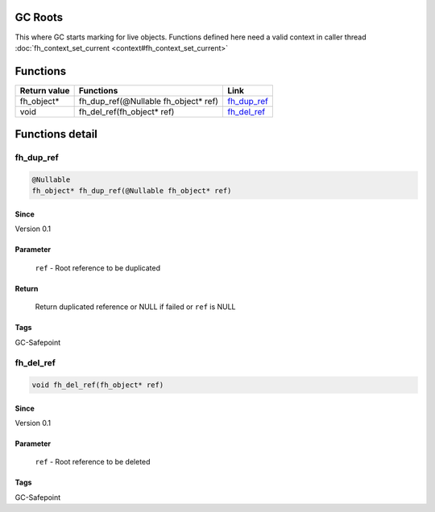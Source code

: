 GC Roots
########

This where GC starts marking for live objects. Functions
defined here need a valid context in caller thread
:doc:`fh_context_set_current <context#fh_context_set_current>`

Functions
#########

+--------------+--------------------------------------+---------------+
| Return value | Functions                            | Link          |
+==============+======================================+===============+
| fh_object*   | fh_dup_ref(@Nullable fh_object* ref) | `fh_dup_ref`_ |
+--------------+--------------------------------------+---------------+
| void         | fh_del_ref(fh_object* ref)           | `fh_del_ref`_ |
+--------------+--------------------------------------+---------------+

Functions detail
################

fh_dup_ref
**********
.. code-block:: c

   @Nullable
   fh_object* fh_dup_ref(@Nullable fh_object* ref)

Since
=====
Version 0.1

Parameter
=========
  ``ref`` - Root reference to be duplicated

Return
======
  Return duplicated reference or NULL if failed or ``ref`` is NULL

Tags
====
GC-Safepoint

fh_del_ref
**********
.. code-block:: c

   void fh_del_ref(fh_object* ref)

Since
=====
Version 0.1

Parameter
=========
  ``ref`` - Root reference to be deleted

Tags
====
GC-Safepoint

